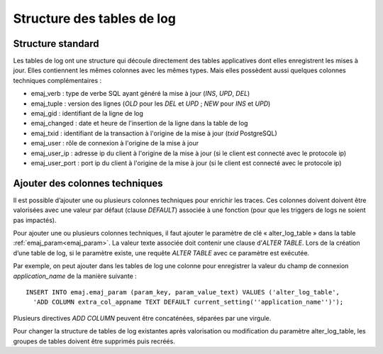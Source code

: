 Structure des tables de log
===========================

.. _logTableStructure:

Structure standard
------------------

Les tables de log ont une structure qui découle directement des tables applicatives dont elles enregistrent les mises à jour. Elles contiennent les mêmes colonnes avec les mêmes types. Mais elles possèdent aussi quelques colonnes techniques complémentaires :

* emaj_verb : type de verbe SQL ayant généré la mise à jour (*INS*, *UPD*, *DEL*)
* emaj_tuple : version des lignes (*OLD* pour les *DEL* et *UPD* ; *NEW* pour *INS* et *UPD*)
* emaj_gid : identifiant de la ligne de log
* emaj_changed : date et heure de l'insertion de la ligne dans la table de log
* emaj_txid : identifiant de la transaction à l'origine de la mise à jour (*txid* PostgreSQL)
* emaj_user : rôle de connexion à l'origine de la mise à jour
* emaj_user_ip : adresse ip du client à l'origine de la mise à jour (si le client est connecté avec le protocole ip)
* emaj_user_port : port ip du client à l'origine de la mise à jour (si le client est connecté avec le protocole ip)

.. _addLogColumns:

Ajouter des colonnes techniques
-------------------------------
Il est possible d’ajouter une ou plusieurs colonnes techniques pour enrichir les traces. Ces colonnes doivent doivent être valorisées avec une valeur par défaut (clause *DEFAULT*) associée à une fonction (pour que les triggers de logs ne soient pas impactés).

Pour ajouter une ou plusieurs colonnes techniques, il faut ajouter le paramètre de clé « alter_log_table » dans la table :ref:`emaj_param<emaj_param>`. La valeur texte associée doit contenir une clause d’*ALTER TABLE*. Lors de la création d’une table de log, si le paramètre existe, une requête *ALTER TABLE* avec ce paramètre est exécutée.

Par exemple, on peut ajouter dans les tables de log une colonne pour enregistrer la valeur du champ de connexion *application_name* de la manière suivante ::

   INSERT INTO emaj.emaj_param (param_key, param_value_text) VALUES ('alter_log_table',
     'ADD COLUMN extra_col_appname TEXT DEFAULT current_setting(''application_name'')');

Plusieurs directives *ADD COLUMN* peuvent être concaténées, séparées par une virgule.

Pour changer la structure de tables de log existantes après valorisation ou modification du paramètre alter_log_table, les groupes de tables doivent être supprimés puis recréés.
